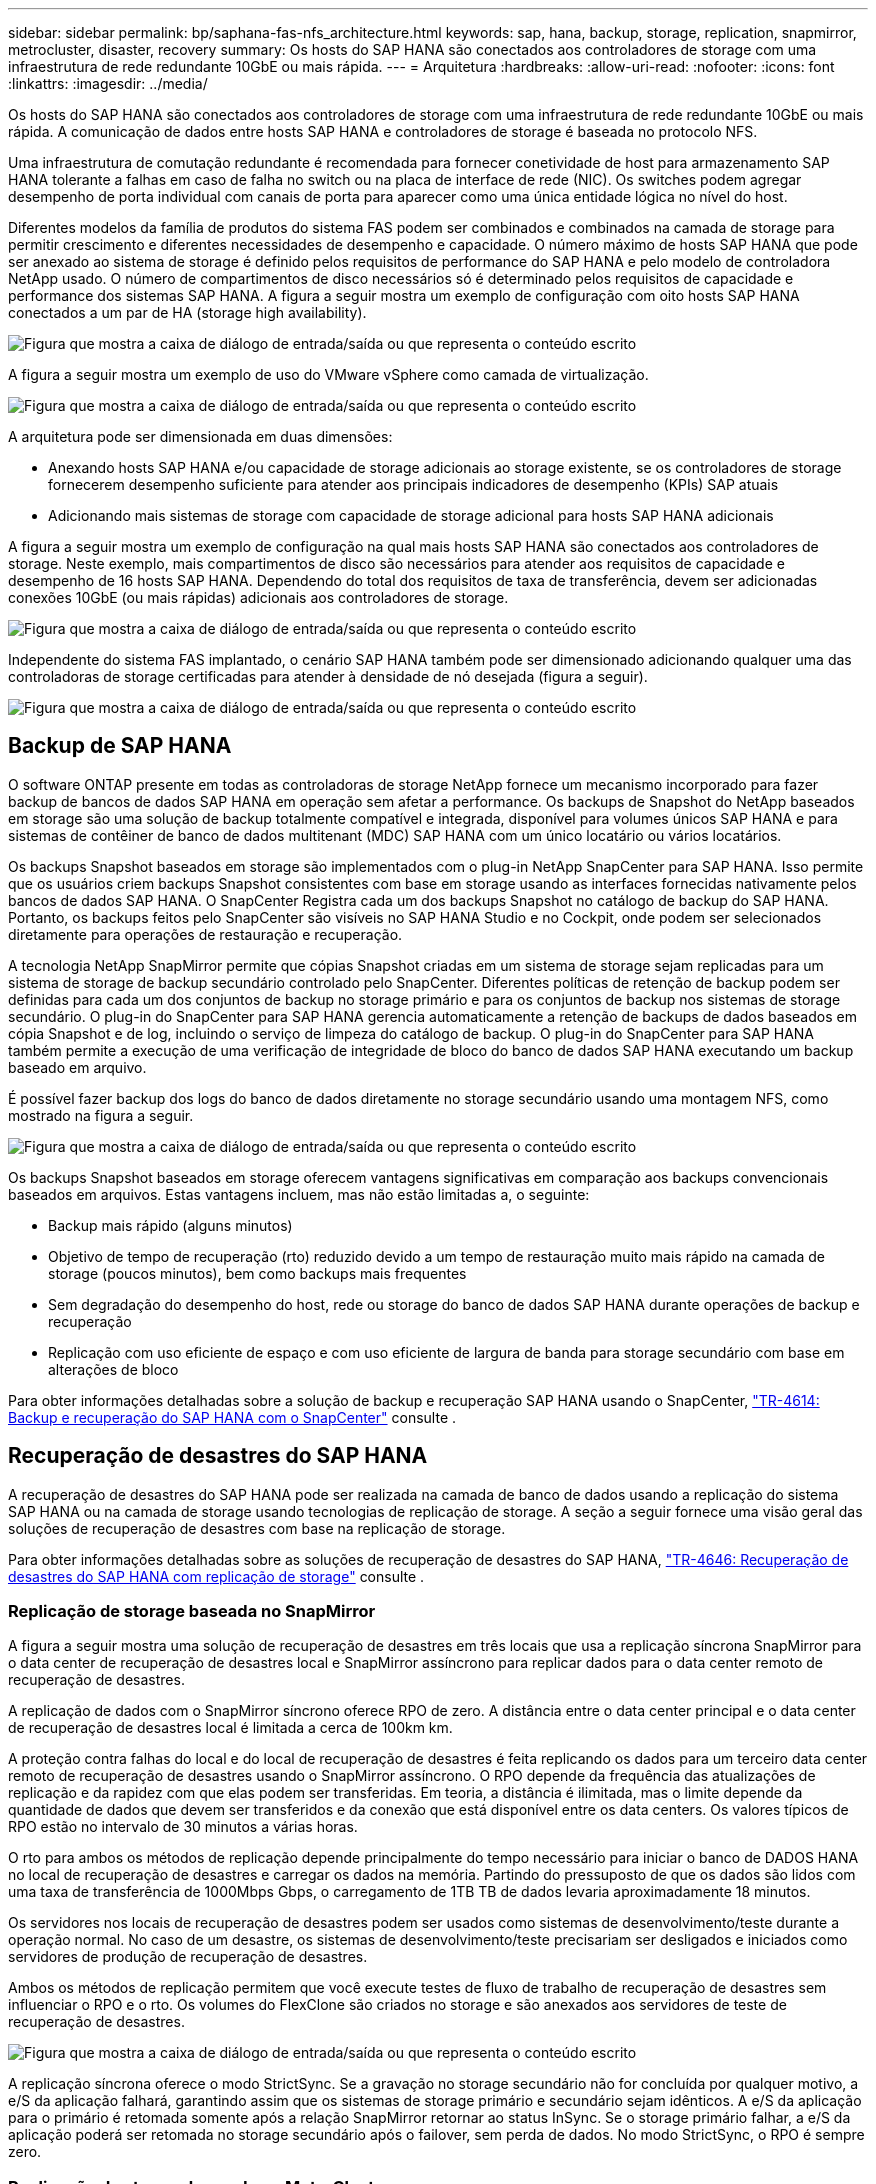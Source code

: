 ---
sidebar: sidebar 
permalink: bp/saphana-fas-nfs_architecture.html 
keywords: sap, hana, backup, storage, replication, snapmirror, metrocluster, disaster, recovery 
summary: Os hosts do SAP HANA são conectados aos controladores de storage com uma infraestrutura de rede redundante 10GbE ou mais rápida. 
---
= Arquitetura
:hardbreaks:
:allow-uri-read: 
:nofooter: 
:icons: font
:linkattrs: 
:imagesdir: ../media/


[role="lead"]
Os hosts do SAP HANA são conectados aos controladores de storage com uma infraestrutura de rede redundante 10GbE ou mais rápida. A comunicação de dados entre hosts SAP HANA e controladores de storage é baseada no protocolo NFS.

Uma infraestrutura de comutação redundante é recomendada para fornecer conetividade de host para armazenamento SAP HANA tolerante a falhas em caso de falha no switch ou na placa de interface de rede (NIC). Os switches podem agregar desempenho de porta individual com canais de porta para aparecer como uma única entidade lógica no nível do host.

Diferentes modelos da família de produtos do sistema FAS podem ser combinados e combinados na camada de storage para permitir crescimento e diferentes necessidades de desempenho e capacidade. O número máximo de hosts SAP HANA que pode ser anexado ao sistema de storage é definido pelos requisitos de performance do SAP HANA e pelo modelo de controladora NetApp usado. O número de compartimentos de disco necessários só é determinado pelos requisitos de capacidade e performance dos sistemas SAP HANA. A figura a seguir mostra um exemplo de configuração com oito hosts SAP HANA conectados a um par de HA (storage high availability).

image:saphana-fas-nfs_image2.png["Figura que mostra a caixa de diálogo de entrada/saída ou que representa o conteúdo escrito"]

A figura a seguir mostra um exemplo de uso do VMware vSphere como camada de virtualização.

image:saphana-fas-nfs_image3.jpg["Figura que mostra a caixa de diálogo de entrada/saída ou que representa o conteúdo escrito"]

A arquitetura pode ser dimensionada em duas dimensões:

* Anexando hosts SAP HANA e/ou capacidade de storage adicionais ao storage existente, se os controladores de storage fornecerem desempenho suficiente para atender aos principais indicadores de desempenho (KPIs) SAP atuais
* Adicionando mais sistemas de storage com capacidade de storage adicional para hosts SAP HANA adicionais


A figura a seguir mostra um exemplo de configuração na qual mais hosts SAP HANA são conectados aos controladores de storage. Neste exemplo, mais compartimentos de disco são necessários para atender aos requisitos de capacidade e desempenho de 16 hosts SAP HANA. Dependendo do total dos requisitos de taxa de transferência, devem ser adicionadas conexões 10GbE (ou mais rápidas) adicionais aos controladores de storage.

image:saphana-fas-nfs_image4.png["Figura que mostra a caixa de diálogo de entrada/saída ou que representa o conteúdo escrito"]

Independente do sistema FAS implantado, o cenário SAP HANA também pode ser dimensionado adicionando qualquer uma das controladoras de storage certificadas para atender à densidade de nó desejada (figura a seguir).

image:saphana-fas-nfs_image5.png["Figura que mostra a caixa de diálogo de entrada/saída ou que representa o conteúdo escrito"]



== Backup de SAP HANA

O software ONTAP presente em todas as controladoras de storage NetApp fornece um mecanismo incorporado para fazer backup de bancos de dados SAP HANA em operação sem afetar a performance. Os backups de Snapshot do NetApp baseados em storage são uma solução de backup totalmente compatível e integrada, disponível para volumes únicos SAP HANA e para sistemas de contêiner de banco de dados multitenant (MDC) SAP HANA com um único locatário ou vários locatários.

Os backups Snapshot baseados em storage são implementados com o plug-in NetApp SnapCenter para SAP HANA. Isso permite que os usuários criem backups Snapshot consistentes com base em storage usando as interfaces fornecidas nativamente pelos bancos de dados SAP HANA. O SnapCenter Registra cada um dos backups Snapshot no catálogo de backup do SAP HANA. Portanto, os backups feitos pelo SnapCenter são visíveis no SAP HANA Studio e no Cockpit, onde podem ser selecionados diretamente para operações de restauração e recuperação.

A tecnologia NetApp SnapMirror permite que cópias Snapshot criadas em um sistema de storage sejam replicadas para um sistema de storage de backup secundário controlado pelo SnapCenter. Diferentes políticas de retenção de backup podem ser definidas para cada um dos conjuntos de backup no storage primário e para os conjuntos de backup nos sistemas de storage secundário. O plug-in do SnapCenter para SAP HANA gerencia automaticamente a retenção de backups de dados baseados em cópia Snapshot e de log, incluindo o serviço de limpeza do catálogo de backup. O plug-in do SnapCenter para SAP HANA também permite a execução de uma verificação de integridade de bloco do banco de dados SAP HANA executando um backup baseado em arquivo.

É possível fazer backup dos logs do banco de dados diretamente no storage secundário usando uma montagem NFS, como mostrado na figura a seguir.

image:saphana-fas-nfs_image6.jpg["Figura que mostra a caixa de diálogo de entrada/saída ou que representa o conteúdo escrito"]

Os backups Snapshot baseados em storage oferecem vantagens significativas em comparação aos backups convencionais baseados em arquivos. Estas vantagens incluem, mas não estão limitadas a, o seguinte:

* Backup mais rápido (alguns minutos)
* Objetivo de tempo de recuperação (rto) reduzido devido a um tempo de restauração muito mais rápido na camada de storage (poucos minutos), bem como backups mais frequentes
* Sem degradação do desempenho do host, rede ou storage do banco de dados SAP HANA durante operações de backup e recuperação
* Replicação com uso eficiente de espaço e com uso eficiente de largura de banda para storage secundário com base em alterações de bloco


Para obter informações detalhadas sobre a solução de backup e recuperação SAP HANA usando o SnapCenter, https://docs.netapp.com/us-en/netapp-solutions-sap/backup/saphana-br-scs-overview.html["TR-4614: Backup e recuperação do SAP HANA com o SnapCenter"^] consulte .



== Recuperação de desastres do SAP HANA

A recuperação de desastres do SAP HANA pode ser realizada na camada de banco de dados usando a replicação do sistema SAP HANA ou na camada de storage usando tecnologias de replicação de storage. A seção a seguir fornece uma visão geral das soluções de recuperação de desastres com base na replicação de storage.

Para obter informações detalhadas sobre as soluções de recuperação de desastres do SAP HANA, https://docs.netapp.com/us-en/netapp-solutions-sap/backup/saphana-dr-sr_pdf_link.html["TR-4646: Recuperação de desastres do SAP HANA com replicação de storage"^] consulte .



=== Replicação de storage baseada no SnapMirror

A figura a seguir mostra uma solução de recuperação de desastres em três locais que usa a replicação síncrona SnapMirror para o data center de recuperação de desastres local e SnapMirror assíncrono para replicar dados para o data center remoto de recuperação de desastres.

A replicação de dados com o SnapMirror síncrono oferece RPO de zero. A distância entre o data center principal e o data center de recuperação de desastres local é limitada a cerca de 100km km.

A proteção contra falhas do local e do local de recuperação de desastres é feita replicando os dados para um terceiro data center remoto de recuperação de desastres usando o SnapMirror assíncrono. O RPO depende da frequência das atualizações de replicação e da rapidez com que elas podem ser transferidas. Em teoria, a distância é ilimitada, mas o limite depende da quantidade de dados que devem ser transferidos e da conexão que está disponível entre os data centers. Os valores típicos de RPO estão no intervalo de 30 minutos a várias horas.

O rto para ambos os métodos de replicação depende principalmente do tempo necessário para iniciar o banco de DADOS HANA no local de recuperação de desastres e carregar os dados na memória. Partindo do pressuposto de que os dados são lidos com uma taxa de transferência de 1000Mbps Gbps, o carregamento de 1TB TB de dados levaria aproximadamente 18 minutos.

Os servidores nos locais de recuperação de desastres podem ser usados como sistemas de desenvolvimento/teste durante a operação normal. No caso de um desastre, os sistemas de desenvolvimento/teste precisariam ser desligados e iniciados como servidores de produção de recuperação de desastres.

Ambos os métodos de replicação permitem que você execute testes de fluxo de trabalho de recuperação de desastres sem influenciar o RPO e o rto. Os volumes do FlexClone são criados no storage e são anexados aos servidores de teste de recuperação de desastres.

image:saphana-fas-nfs_image7.png["Figura que mostra a caixa de diálogo de entrada/saída ou que representa o conteúdo escrito"]

A replicação síncrona oferece o modo StrictSync. Se a gravação no storage secundário não for concluída por qualquer motivo, a e/S da aplicação falhará, garantindo assim que os sistemas de storage primário e secundário sejam idênticos. A e/S da aplicação para o primário é retomada somente após a relação SnapMirror retornar ao status InSync. Se o storage primário falhar, a e/S da aplicação poderá ser retomada no storage secundário após o failover, sem perda de dados. No modo StrictSync, o RPO é sempre zero.



=== Replicação de storage baseada no MetroCluster

A figura a seguir mostra uma visão geral de alto nível da solução. O cluster de storage em cada local fornece alta disponibilidade local e é usado para o workload de produção. Os dados de cada local são replicados em sincronia para o outro local e estão disponíveis se houver failover de desastres.

image:saphana-fas-nfs_image8.png["Figura que mostra a caixa de diálogo de entrada/saída ou que representa o conteúdo escrito"]
